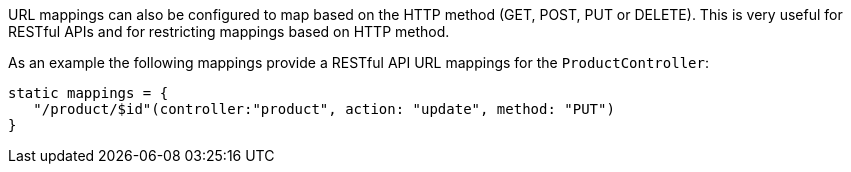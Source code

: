 URL mappings can also be configured to map based on the HTTP method (GET, POST, PUT or DELETE). This is very useful for RESTful APIs and for restricting mappings based on HTTP method.

As an example the following mappings provide a RESTful API URL mappings for the `ProductController`:

[source,groovy]
----
static mappings = {
   "/product/$id"(controller:"product", action: "update", method: "PUT") 
}
----